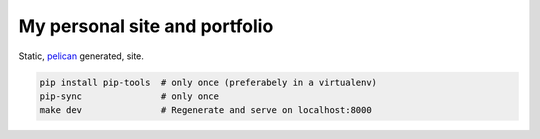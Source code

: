 My personal site and portfolio
==============================

Static, pelican_ generated, site.

.. code-block:: bash

    pip install pip-tools  # only once (preferabely in a virtualenv)
    pip-sync               # only once
    make dev               # Regenerate and serve on localhost:8000
    
.. _pelican: https://docs.getpelican.com/en/stable/
